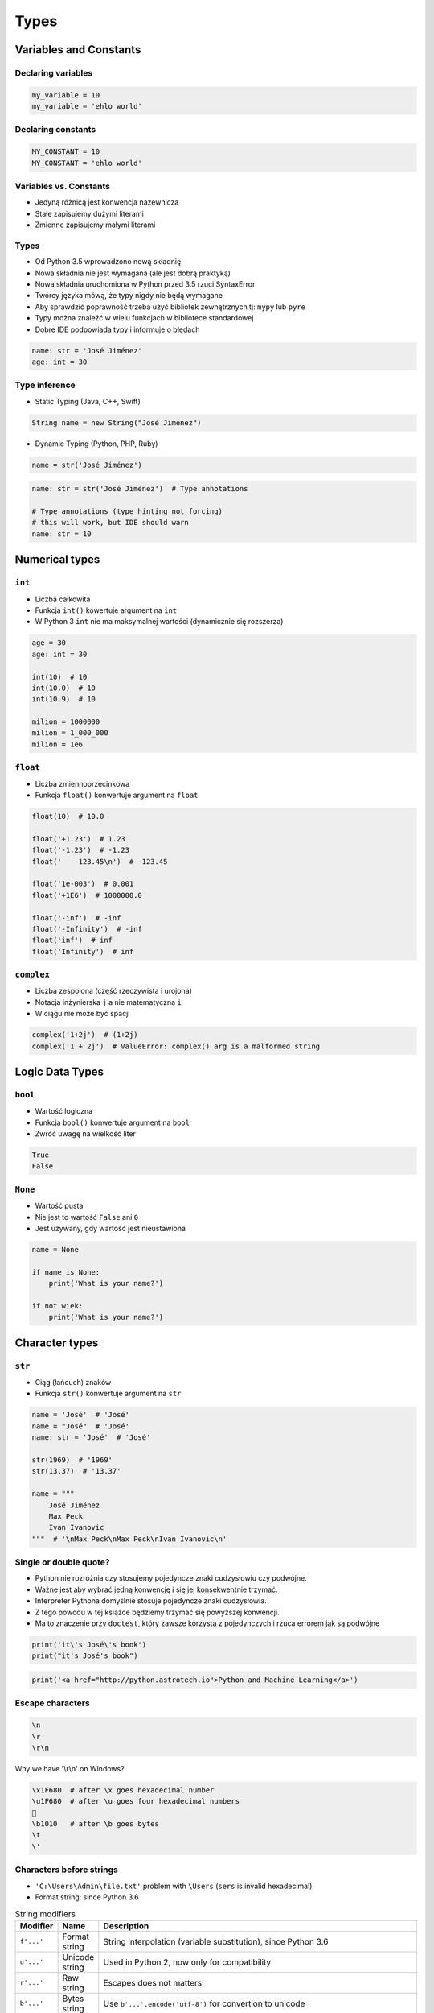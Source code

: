 *****
Types
*****


Variables and Constants
=======================

Declaring variables
-------------------
.. code-block:: python

    my_variable = 10
    my_variable = 'ehlo world'

Declaring constants
-------------------
.. code-block:: python

    MY_CONSTANT = 10
    MY_CONSTANT = 'ehlo world'

Variables vs. Constants
-----------------------
* Jedyną różnicą jest konwencja nazewnicza
* Stałe zapisujemy dużymi literami
* Zmienne zapisujemy małymi literami

Types
-----
* Od Python 3.5 wprowadzono nową składnię
* Nowa składnia nie jest wymagana (ale jest dobrą praktyką)
* Nowa składnia uruchomiona w Python przed 3.5 rzuci SyntaxError
* Twórcy języka mówą, że typy nigdy nie będą wymagane
* Aby sprawdzić poprawność trzeba użyć bibliotek zewnętrznych tj: ``mypy`` lub ``pyre``
* Typy można znaleźć w wielu funkcjach w bibliotece standardowej
* Dobre IDE podpowiada typy i informuje o błędach

.. code-block:: python

    name: str = 'José Jiménez'
    age: int = 30

Type inference
--------------
* Static Typing (Java, C++, Swift)

.. code-block:: java

    String name = new String("José Jiménez")

* Dynamic Typing (Python, PHP, Ruby)

.. code-block:: python

    name = str('José Jiménez')

.. code-block:: python

    name: str = str('José Jiménez')  # Type annotations

    # Type annotations (type hinting not forcing)
    # this will work, but IDE should warn
    name: str = 10


Numerical types
===============

``int``
-------
* Liczba całkowita
* Funkcja ``int()`` kowertuje argument na ``int``
* W Python 3 ``int`` nie ma maksymalnej wartości (dynamicznie się rozszerza)

.. code-block:: python

    age = 30
    age: int = 30

    int(10)  # 10
    int(10.0)  # 10
    int(10.9)  # 10

    milion = 1000000
    milion = 1_000_000
    milion = 1e6

``float``
---------
* Liczba zmiennoprzecinkowa
* Funkcja ``float()`` konwertuje argument na ``float``

.. code-block:: python

    float(10)  # 10.0

    float('+1.23')  # 1.23
    float('-1.23')  # -1.23
    float('   -123.45\n')  # -123.45

    float('1e-003')  # 0.001
    float('+1E6')  # 1000000.0

    float('-inf')  # -inf
    float('-Infinity')  # -inf
    float('inf')  # inf
    float('Infinity')  # inf

``complex``
-----------
* Liczba zespolona (część rzeczywista i urojona)
* Notacja inżynierska ``j`` a nie matematyczna ``i``
* W ciągu nie może być spacji

.. code-block:: python

    complex('1+2j')  # (1+2j)
    complex('1 + 2j')  # ValueError: complex() arg is a malformed string


Logic Data Types
================

``bool``
--------
* Wartość logiczna
* Funkcja ``bool()`` konwertuje argument na ``bool``
* Zwróć uwagę na wielkość liter

.. code-block:: python

    True
    False

``None``
--------
* Wartość pusta
* Nie jest to wartość ``False`` ani ``0``
* Jest używany, gdy wartość jest nieustawiona

.. code-block:: python

    name = None

    if name is None:
        print('What is your name?')

    if not wiek:
        print('What is your name?')


Character types
===============

``str``
-------
* Ciąg (łańcuch) znaków
* Funkcja ``str()`` konwertuje argument na ``str``

.. code-block:: python

    name = 'José'  # 'José'
    name = "José"  # 'José'
    name: str = 'José'  # 'José'

    str(1969)  # '1969'
    str(13.37)  # '13.37'

    name = """
        José Jiménez
        Max Peck
        Ivan Ivanovic
    """  # '\nMax Peck\nMax Peck\nIvan Ivanovic\n'

Single or double quote?
-----------------------
* Python nie rozróżnia czy stosujemy pojedyncze znaki cudzysłowiu czy podwójne.
* Ważne jest aby wybrać jedną konwencję i się jej konsekwentnie trzymać.
* Interpreter Pythona domyślnie stosuje pojedyncze znaki cudzysłowia.
* Z tego powodu w tej książce będziemy trzymać się powyższej konwencji.
* Ma to znaczenie przy ``doctest``, który zawsze korzysta z pojedynczych i rzuca errorem jak są podwójne

.. code-block:: python

    print('it\'s José\'s book')
    print("it's José's book")

.. code-block:: python

    print('<a href="http://python.astrotech.io">Python and Machine Learning</a>')

Escape characters
-----------------
.. code-block:: text

    \n
    \r
    \r\n

.. figure:: img/type-machine.jpg
    :scale: 50%
    :align: center

    Why we have '\\r\\n' on Windows?

.. code-block:: text

    \x1F680  # after \x goes hexadecimal number
    \u1F680  # after \u goes four hexadecimal numbers
    🚀
    \b1010   # after \b goes bytes
    \t
    \'

Characters before strings
-------------------------
* ``'C:\Users\Admin\file.txt'`` problem with ``\Users`` (``sers`` is invalid hexadecimal)
* Format string: since Python 3.6

.. csv-table:: String modifiers
    :header-rows: 1
    :widths: 10, 10, 80

    "Modifier", "Name",  "Description"
    "``f'...'``", "Format string", "String interpolation (variable substitution), since Python 3.6"
    "``u'...'``", "Unicode string", "Used in Python 2, now only for compatibility"
    "``r'...'``", "Raw string", "Escapes does not matters"
    "``b'...'``", "Bytes string",  "Use ``b'...'.encode('utf-8')`` for convertion to unicode"

.. code-block:: python

    f'hello {first_name}, how are you?
    u'zażółć gęślą jaźń'  # U
    r'(?P<foo>)\n'  #
    r'C:\Users\Admin\file.txt'
    b'this is text'

Handling user input
-------------------
* Funkcja ``input()`` zawsze zwraca ``str``
* Pamiętaj o spacji na końcu prompt

.. code-block:: python

    name = input('Type your name: ')

String immutability
-------------------
* ``str`` jest niemutowalny
* Każda operacja na stringu tworzy nową kopię
* Zwóć uwagę ile stringów jest przechowywanych w pamięci

.. code-block:: python

    name = 'José'
    name += 'Jiménez'
    print(name)  # José Jiménez

String methods
--------------

``split()``
^^^^^^^^^^^
.. code-block:: python

    'ehlo world'.split()  # ['ehlo', 'world']

    text = 'ehlo,world'
    text.split(',')  # ['ehlo', 'world']

``strip()``, ``lstrip()``, ``rstrip()``
^^^^^^^^^^^^^^^^^^^^^^^^^^^^^^^^^^^^^^^
.. code-block:: python

    name = '    Max Peck    '
    name.strip()  # 'Max Peck'
    name.lstrip()  # 'Max Peck    '
    name.rstrip()  # '    Max Peck'

``startswith()``
^^^^^^^^^^^^^^^^
.. code-block:: python

    name = 'José Jiménez'

    if name.startswith('José'):
        print('My name José Jiménez')
    else:
        print('Noname')

``join()``
^^^^^^^^^^
.. code-block:: python

    names = ['José', 'Max', 'Ivan', str(1961), '1969']
    ';'.join(names)  # 'José;Max;Ivan;1961;1969'

``title()``, ``lower()``, ``upper()``
^^^^^^^^^^^^^^^^^^^^^^^^^^^^^^^^^^^^^
* Przydatne do czyszczenia danych przed analizą lub Machine Learning
* Przykład:

    * 'Jana III Sobieskiego 1/2'
    * 'ul. Jana III Sobieskiego 1/2'
    * 'Ul. Jana III Sobieskiego 1/2'
    * 'UL. Jana III Sobieskiego 1/2'
    * 'os. Jana III Sobieskiego 1/2'
    * 'Jana 3 Sobieskiego 1/2'
    * 'Jana 3ego Sobieskiego 1/2'
    * 'Jana III Sobieskiego 1 m. 2'
    * 'Jana III Sobieskiego 1 apt 2'
    * 'Jana Iii Sobieskiego 1/2'
    * 'Jana IIi Sobieskiego 1/2'

.. code-block:: python

    name = 'joSé jiMénEz'
    name.title()  # 'José Jiménez'
    name.upper()  # 'JOSÉ JIMÉNEZ'
    name.lower()  # 'josé jiménez'

``replace()``
^^^^^^^^^^^^^
.. code-block:: python

    name = 'José Jiménez'
    name.replace('J', 'j')  # 'josé jiménez'

String splicing
---------------
.. code-block:: python

    text = 'Lorem ipsum'
    text[2]  # 'r'
    text[:2]  # 'Lo'
    text[0:3]  # 'Lor'
    text[1:4]  # 'ore'
    text[-3]  # 's'
    text[-3:]  # 'sum'
    text[-3:-1]  # 'su'
    text[:-2]  # 'Lorem ips'
    text[::2]  # 'Lrmism'


Assignments
===========

Basic usage of ``print()`` function
-----------------------------------
#. Za pomocą ``print()`` wypisz linię składającą się z 50 myślników
#. Wykorzystaj mnożenie stringów

:Założenia:
    * Nazwa pliku: ``types_print.py``
    * Szacunkowa długość kodu: 1 linia
    * Maksymalny czas na zadanie: 2 min

Variables and types
-------------------
#. Wczytaj od użytkownika imię
#. Użytkownik wprowadza tylko dane typu ``str``
#. Za pomocą f-string formatting wyświetl na ekranie ``'My name "IMIE".\nI hope you\'re ok!'``, gdzie IMIE to wartość którą podał
#. Zwróć uwagę na znaki cudzysłowia i nowych linii
#. Tekst wyświetlony na ekranie ma mieć zamienione wszystkie spacje na ``_``
#. Nie korzystaj z dodawania stringów ``str + str``

:Założenia:
    * Nazwa pliku: ``types_input.py``
    * Szacunkowa długość kodu: 3 linie
    * Maksymalny czas na zadanie: 5 min

:Co zadanie sprawdza?:
    * Definiowanie zmiennych
    * Korzystanie z print formatting
    * Wczytywanie tekstu od użytkownika

Handling user input and type casting
------------------------------------
#. Użytkownik za pomocą wprowadza odległości w metrach
#. Użytkownik wprowadza tylko dane typu ``int`` lub ``float``
#. Dane przy wyświetlaniu muszą być przekonwertowane do typów podanych poniżej
#. Napisz program który przekonwertuje odległości i wyświetli je w formacie zgodnie z szablonem:

.. code-block:: python

    print(f'Meters: {meters}')  # int
    print(f'Kilometers: {...}')  # int
    print(f'Miles: {...}')  # float
    print(f'Nautical Miles: {...}')  # float
    print(f'All: {...}, {...}, {...}, {...}')  # int, int, float, float

:Założenia:
    * Nazwa pliku: ``types_casting.py``
    * Szacunkowa długość kodu: 3 linie
    * Maksymalny czas na zadanie: 5 min

:Co zadanie sprawdza?:
    * Definiowanie zmiennych
    * Korzystanie z print formatting
    * Konwersja typów
    * Operacje matematyczne na zmiennych
    * Wczytywanie tekstu od użytkownika

:Podpowiedź:
    * 1000 m = 1 km
    * 1608 m = 1 mila
    * 1852 m = 1 mila morska

Text manipulation
-----------------
#. Napisz program, który na podstawie paragrafu tekstu "Lorem Ipsum" podzieli go na zdania
#. Kropka rozdziela zdania
#. Spacja oddziela wyrazy w zdaniu
#. Za pomocą funkcji ``len()`` policz ile jest wyrazów w każdym zdaniu::

    Lorem ipsum dolor sit amet, consectetur adipiscing elit, sed do eiusmod tempor incididunt ut labore et dolore magna aliqua. Ut enim ad minim veniam, quis nostrud exercitation ullamco laboris nisi ut aliquip ex ea commodo consequat. Duis aute irure dolor in reprehenderit in voluptate velit esse cillum dolore eu fugiat nulla pariatur. Excepteur sint occaecat cupidatat non proident, sunt in culpa qui officia deserunt mollit anim id est laborum.

:Założenia:
    * Nazwa pliku: ``types_strings.py``
    * Szacunkowa długość kodu: 3 linie
    * Maksymalny czas na zadanie: 5 min

:Co zadanie sprawdza:
    * Dzielenie stringów
    * Sprawdzanie długości ciągów znaków
    * Iterowanie po elementach w tablicy

:Podpowiedź:
    * .. code-block:: python

        lista = ['Element 1', 'Element 2']

        for element in lista:
            print(element)
